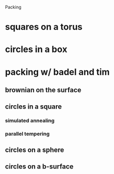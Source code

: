 Packing

* squares on a torus
* circles in a box
* packing w/ badel and tim
** brownian on the surface
** circles in a square
*** simulated annealing
*** parallel tempering
*** 
** circles on a sphere
** circles on a b-surface
